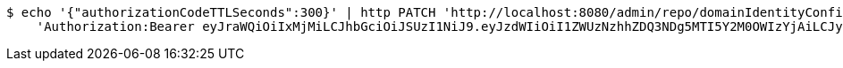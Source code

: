 [source,bash]
----
$ echo '{"authorizationCodeTTLSeconds":300}' | http PATCH 'http://localhost:8080/admin/repo/domainIdentityConfigurations/5eec5ca0d4de4b28a4a41c6d' \
    'Authorization:Bearer eyJraWQiOiIxMjMiLCJhbGciOiJSUzI1NiJ9.eyJzdWIiOiI1ZWUzNzhhZDQ3NDg5MTI5Y2M0OWIzYjAiLCJyb2xlcyI6W10sImlzcyI6Im1tYWR1LmNvbSIsImdyb3VwcyI6WyJ0ZXN0Iiwic2FtcGxlIl0sImF1dGhvcml0aWVzIjpbXSwiY2xpZW50X2lkIjoiMjJlNjViNzItOTIzNC00MjgxLTlkNzMtMzIzMDA4OWQ0OWE3IiwiZG9tYWluX2lkIjoiMCIsImF1ZCI6InRlc3QiLCJuYmYiOjE1OTI1NDg1MTIsInVzZXJfaWQiOiIxMTExMTExMTEiLCJzY29wZSI6ImEuMS5pZGVudGl0eV9jb25maWcudXBkYXRlIiwiZXhwIjoxNTkyNTQ4NTE3LCJpYXQiOjE1OTI1NDg1MTIsImp0aSI6ImY1YmY3NWE2LTA0YTAtNDJmNy1hMWUwLTU4M2UyOWNkZTg2YyJ9.fjv99JCJqJOx2s1n8spy5xDnQkTks3K-S7f9TnwM72V7PUkqfdAxcStNWsajYQInls9-JldoVIJuRDIfwM_C0Dz8rArlBcIeOtFC4LJyIYj0WRZrrZahbkAKX4dCLWmxCbXtg9VmWxO-oUafeWwfyqGRTZ4yhKO5nAw3Nhq0v6l-26E9vrKanO_XM4vonGX_U13CSKliDiMbS8UDf4XC3pXA8ZYsUoXxI9-K6mmhowRhNyDoWGjzFDRyayJ_uoj_DH8KrZmhcm8WuGkqsYR6d-nZv5nQsaJCYte0QhrBNmXIfW-VniwZ-5cyOhocp4XeX0cUCQGt3uL1Krb3Z-1RLQ'
----